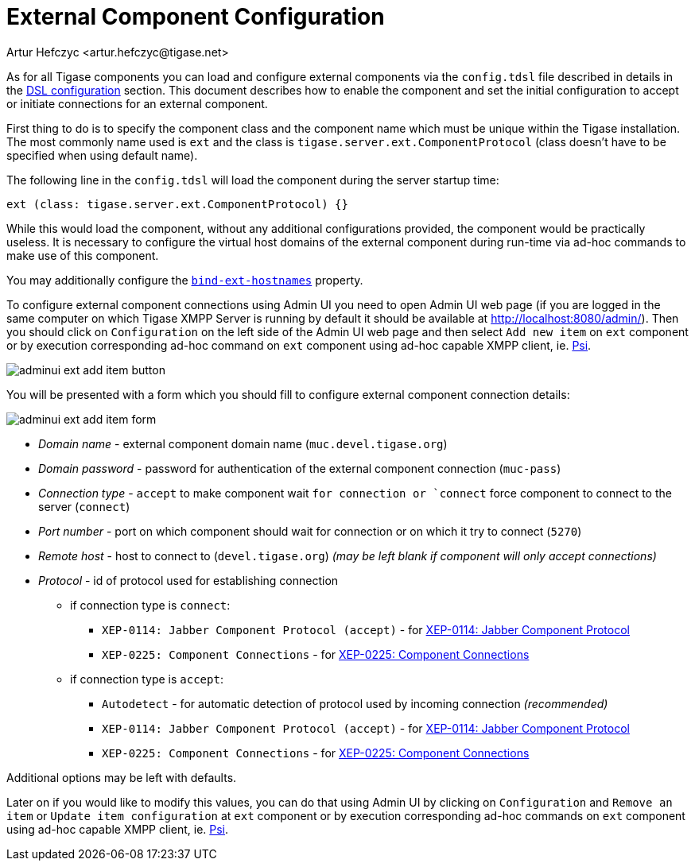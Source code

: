 [[tigaseExternalComponent]]
= External Component Configuration
:author: Artur Hefczyc <artur.hefczyc@tigase.net>
:version: v2.0, August 2017: Reformatted for v8.0.0.

As for all Tigase components you can load and configure external components via the `config.tdsl` file described in details in the xref:dslConfig[DSL configuration] section. This document describes how to enable the component and set the initial configuration to accept or initiate connections for an external component.

First thing to do is to specify the component class and the component name which must be unique within the Tigase installation. The most commonly name used is `ext` and the class is `tigase.server.ext.ComponentProtocol` (class doesn't have to be specified when using default name).

The following line in the `config.tdsl` will load the component during the server startup time:

[source,dsl]
-----
ext (class: tigase.server.ext.ComponentProtocol) {}
-----

While this would load the component, without any additional configurations provided, the component would be practically useless.
It is necessary to configure the virtual host domains of the external component during run-time via ad-hoc commands to make use of this component.

You may additionally configure the xref:bindExtHostnames[`bind-ext-hostnames`] property.

To configure external component connections using Admin UI you need to open Admin UI web page (if you are logged in the same computer on which Tigase XMPP Server is running by default it should be available at http://localhost:8080/admin/).
Then you should click on `Configuration` on the left side of the Admin UI web page and then select `Add new item` on `ext` component or by execution corresponding ad-hoc command on `ext` component using ad-hoc capable XMPP client, ie. http://psi-im.org[Psi].

image:images/admin/adminui_ext_add_item_button.png[]

You will be presented with a form which you should fill to configure external component connection details:

image:images/admin/adminui_ext_add_item_form.png[]

* _Domain name_ - external component domain name (`muc.devel.tigase.org`)
* _Domain password_ - password for authentication of the external component connection (`muc-pass`)
* _Connection type_ - `accept` to make component wait `for connection or `connect` force component to connect to the server (`connect`)
* _Port number_ - port on which component should wait for connection or on which it try to connect (`5270`)
* _Remote host_ - host to connect to (`devel.tigase.org`) _(may be left blank if component will only accept connections)_
* _Protocol_ - id of protocol used for establishing connection
** if connection type is `connect`:
*** `XEP-0114: Jabber Component Protocol (accept)` - for https://xmpp.org/extensions/xep-0114.html[XEP-0114: Jabber Component Protocol]
*** `XEP-0225: Component Connections` - for https://xmpp.org/extensions/xep-0225.html[XEP-0225: Component Connections]
** if connection type is `accept`:
*** `Autodetect` - for automatic detection of protocol used by incoming connection _(recommended)_
*** `XEP-0114: Jabber Component Protocol (accept)` - for https://xmpp.org/extensions/xep-0114.html[XEP-0114: Jabber Component Protocol]
*** `XEP-0225: Component Connections` - for https://xmpp.org/extensions/xep-0225.html[XEP-0225: Component Connections]

Additional options may be left with defaults.

Later on if you would like to modify this values, you can do that using Admin UI by clicking on `Configuration` and `Remove an item` or `Update item configuration` at `ext` component or by execution corresponding ad-hoc commands on `ext` component using ad-hoc capable XMPP client, ie. http://psi-im.org[Psi].